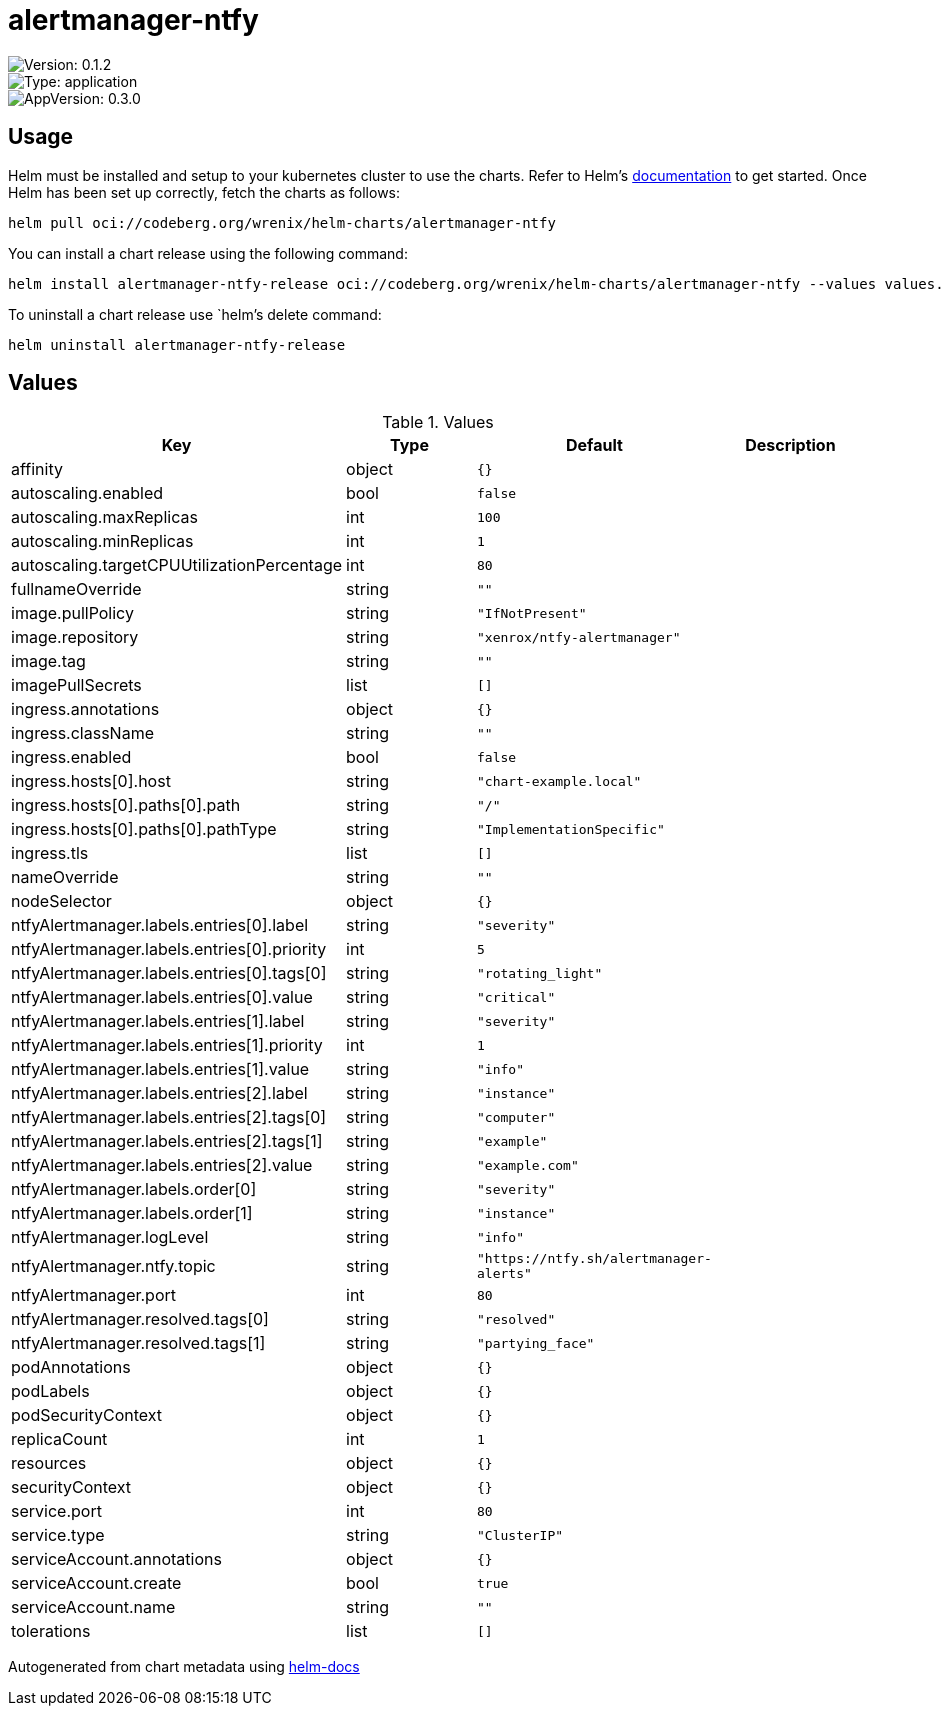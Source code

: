

= alertmanager-ntfy

image::https://img.shields.io/badge/Version-0.1.2-informational?style=flat-square[Version: 0.1.2]
image::https://img.shields.io/badge/Version-application-informational?style=flat-square[Type: application]
image::https://img.shields.io/badge/AppVersion-0.3.0-informational?style=flat-square[AppVersion: 0.3.0]

== Usage

Helm must be installed and setup to your kubernetes cluster to use the charts.
Refer to Helm's https://helm.sh/docs[documentation] to get started.
Once Helm has been set up correctly, fetch the charts as follows:

[source,bash]
----
helm pull oci://codeberg.org/wrenix/helm-charts/alertmanager-ntfy
----

You can install a chart release using the following command:

[source,bash]
----
helm install alertmanager-ntfy-release oci://codeberg.org/wrenix/helm-charts/alertmanager-ntfy --values values.yaml
----

To uninstall a chart release use `helm`'s delete command:

[source,bash]
----
helm uninstall alertmanager-ntfy-release
----

== Values

.Values
|===
| Key | Type | Default | Description

| affinity
| object
| `{}`
|

| autoscaling.enabled
| bool
| `false`
|

| autoscaling.maxReplicas
| int
| `100`
|

| autoscaling.minReplicas
| int
| `1`
|

| autoscaling.targetCPUUtilizationPercentage
| int
| `80`
|

| fullnameOverride
| string
| `""`
|

| image.pullPolicy
| string
| `"IfNotPresent"`
|

| image.repository
| string
| `"xenrox/ntfy-alertmanager"`
|

| image.tag
| string
| `""`
|

| imagePullSecrets
| list
| `[]`
|

| ingress.annotations
| object
| `{}`
|

| ingress.className
| string
| `""`
|

| ingress.enabled
| bool
| `false`
|

| ingress.hosts[0].host
| string
| `"chart-example.local"`
|

| ingress.hosts[0].paths[0].path
| string
| `"/"`
|

| ingress.hosts[0].paths[0].pathType
| string
| `"ImplementationSpecific"`
|

| ingress.tls
| list
| `[]`
|

| nameOverride
| string
| `""`
|

| nodeSelector
| object
| `{}`
|

| ntfyAlertmanager.labels.entries[0].label
| string
| `"severity"`
|

| ntfyAlertmanager.labels.entries[0].priority
| int
| `5`
|

| ntfyAlertmanager.labels.entries[0].tags[0]
| string
| `"rotating_light"`
|

| ntfyAlertmanager.labels.entries[0].value
| string
| `"critical"`
|

| ntfyAlertmanager.labels.entries[1].label
| string
| `"severity"`
|

| ntfyAlertmanager.labels.entries[1].priority
| int
| `1`
|

| ntfyAlertmanager.labels.entries[1].value
| string
| `"info"`
|

| ntfyAlertmanager.labels.entries[2].label
| string
| `"instance"`
|

| ntfyAlertmanager.labels.entries[2].tags[0]
| string
| `"computer"`
|

| ntfyAlertmanager.labels.entries[2].tags[1]
| string
| `"example"`
|

| ntfyAlertmanager.labels.entries[2].value
| string
| `"example.com"`
|

| ntfyAlertmanager.labels.order[0]
| string
| `"severity"`
|

| ntfyAlertmanager.labels.order[1]
| string
| `"instance"`
|

| ntfyAlertmanager.logLevel
| string
| `"info"`
|

| ntfyAlertmanager.ntfy.topic
| string
| `"https://ntfy.sh/alertmanager-alerts"`
|

| ntfyAlertmanager.port
| int
| `80`
|

| ntfyAlertmanager.resolved.tags[0]
| string
| `"resolved"`
|

| ntfyAlertmanager.resolved.tags[1]
| string
| `"partying_face"`
|

| podAnnotations
| object
| `{}`
|

| podLabels
| object
| `{}`
|

| podSecurityContext
| object
| `{}`
|

| replicaCount
| int
| `1`
|

| resources
| object
| `{}`
|

| securityContext
| object
| `{}`
|

| service.port
| int
| `80`
|

| service.type
| string
| `"ClusterIP"`
|

| serviceAccount.annotations
| object
| `{}`
|

| serviceAccount.create
| bool
| `true`
|

| serviceAccount.name
| string
| `""`
|

| tolerations
| list
| `[]`
|
|===

Autogenerated from chart metadata using https://github.com/norwoodj/helm-docs[helm-docs]
